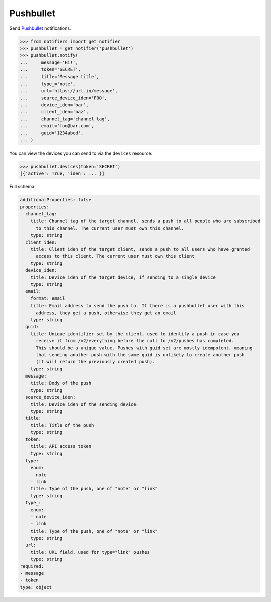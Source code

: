 Pushbullet
----------
Send `Pushbullet <https://www.pushbullet.com>`_ notifications.

.. code-block:: python

    >>> from notifiers import get_notifier
    >>> pushbullet = get_notifier('pushbullet')
    >>> pushbullet.notify(
    ...     message='Hi!',
    ...     token='SECRET',
    ...     title='Message title',
    ...     type_='note',
    ...     url='https://url.in/message',
    ...     source_device_iden='FOO',
    ...     device_iden='bar',
    ...     client_iden='baz',
    ...     channel_tag='channel tag',
    ...     email='foo@bar.com',
    ...     guid='1234abcd',
    ... )

You can view the devices you can send to via the ``devices`` resource:

.. code-block:: python

    >>> pushbullet.devices(token='SECRET')
    [{'active': True, 'iden': ... }]

Full schema:

.. code-block:: yaml

    additionalProperties: false
    properties:
      channel_tag:
        title: Channel tag of the target channel, sends a push to all people who are subscribed
          to this channel. The current user must own this channel.
        type: string
      client_iden:
        title: Client iden of the target client, sends a push to all users who have granted
          access to this client. The current user must own this client
        type: string
      device_iden:
        title: Device iden of the target device, if sending to a single device
        type: string
      email:
        format: email
        title: Email address to send the push to. If there is a pushbullet user with this
          address, they get a push, otherwise they get an email
        type: string
      guid:
        title: Unique identifier set by the client, used to identify a push in case you
          receive it from /v2/everything before the call to /v2/pushes has completed.
          This should be a unique value. Pushes with guid set are mostly idempotent, meaning
          that sending another push with the same guid is unlikely to create another push
          (it will return the previously created push).
        type: string
      message:
        title: Body of the push
        type: string
      source_device_iden:
        title: Device iden of the sending device
        type: string
      title:
        title: Title of the push
        type: string
      token:
        title: API access token
        type: string
      type:
        enum:
        - note
        - link
        title: Type of the push, one of "note" or "link"
        type: string
      type_:
        enum:
        - note
        - link
        title: Type of the push, one of "note" or "link"
        type: string
      url:
        title: URL field, used for type="link" pushes
        type: string
    required:
    - message
    - token
    type: object
